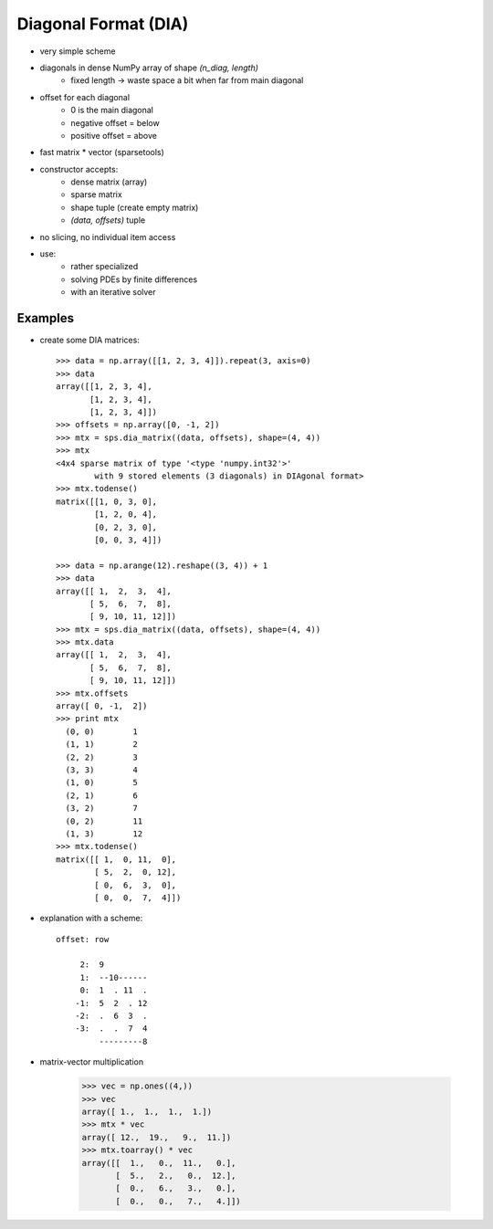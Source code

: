 Diagonal Format (DIA)
=====================

* very simple scheme
* diagonals in dense NumPy array of shape `(n_diag, length)`
    * fixed length -> waste space a bit when far from main diagonal
* offset for each diagonal
    * 0 is the main diagonal
    * negative offset = below
    * positive offset = above
* fast matrix * vector (sparsetools)
* constructor accepts:
    * dense matrix (array)
    * sparse matrix
    * shape tuple (create empty matrix)
    * `(data, offsets)` tuple
* no slicing, no individual item access
* use:
    * rather specialized
    * solving PDEs by finite differences
    * with an iterative solver

Examples
--------

* create some DIA matrices::

    >>> data = np.array([[1, 2, 3, 4]]).repeat(3, axis=0)
    >>> data
    array([[1, 2, 3, 4],
           [1, 2, 3, 4],
           [1, 2, 3, 4]])
    >>> offsets = np.array([0, -1, 2])
    >>> mtx = sps.dia_matrix((data, offsets), shape=(4, 4))
    >>> mtx
    <4x4 sparse matrix of type '<type 'numpy.int32'>'
            with 9 stored elements (3 diagonals) in DIAgonal format>
    >>> mtx.todense()
    matrix([[1, 0, 3, 0],
            [1, 2, 0, 4],
            [0, 2, 3, 0],
            [0, 0, 3, 4]])

    >>> data = np.arange(12).reshape((3, 4)) + 1
    >>> data
    array([[ 1,  2,  3,  4],
           [ 5,  6,  7,  8],
           [ 9, 10, 11, 12]])
    >>> mtx = sps.dia_matrix((data, offsets), shape=(4, 4))
    >>> mtx.data
    array([[ 1,  2,  3,  4],
           [ 5,  6,  7,  8],
           [ 9, 10, 11, 12]])
    >>> mtx.offsets
    array([ 0, -1,  2])
    >>> print mtx
      (0, 0)        1
      (1, 1)        2
      (2, 2)        3
      (3, 3)        4
      (1, 0)        5
      (2, 1)        6
      (3, 2)        7
      (0, 2)        11
      (1, 3)        12
    >>> mtx.todense()
    matrix([[ 1,  0, 11,  0],
            [ 5,  2,  0, 12],
            [ 0,  6,  3,  0],
            [ 0,  0,  7,  4]])

* explanation with a scheme::

    offset: row

         2:  9
         1:  --10------
         0:  1  . 11  .
        -1:  5  2  . 12
        -2:  .  6  3  .
        -3:  .  .  7  4
             ---------8

* matrix-vector multiplication

    >>> vec = np.ones((4,))
    >>> vec
    array([ 1.,  1.,  1.,  1.])
    >>> mtx * vec
    array([ 12.,  19.,   9.,  11.])
    >>> mtx.toarray() * vec
    array([[  1.,   0.,  11.,   0.],
           [  5.,   2.,   0.,  12.],
           [  0.,   6.,   3.,   0.],
           [  0.,   0.,   7.,   4.]])



